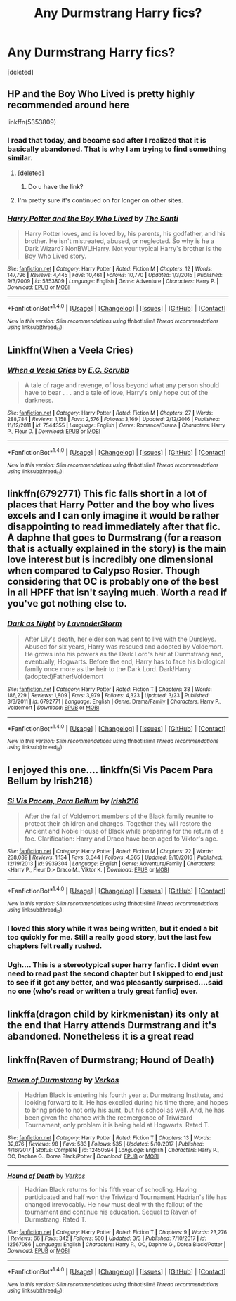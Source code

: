 #+TITLE: Any Durmstrang Harry fics?

* Any Durmstrang Harry fics?
:PROPERTIES:
:Score: 11
:DateUnix: 1521934589.0
:DateShort: 2018-Mar-25
:END:
[deleted]


** HP and the Boy Who Lived is pretty highly recommended around here

linkffn(5353809)
:PROPERTIES:
:Score: 14
:DateUnix: 1521935607.0
:DateShort: 2018-Mar-25
:END:

*** I read that today, and became sad after I realized that it is basically abandoned. That is why I am trying to find something similar.
:PROPERTIES:
:Author: Matnizak
:Score: 6
:DateUnix: 1521935681.0
:DateShort: 2018-Mar-25
:END:

**** [deleted]
:PROPERTIES:
:Score: 2
:DateUnix: 1521979665.0
:DateShort: 2018-Mar-25
:END:

***** Do u have the link?
:PROPERTIES:
:Author: Matnizak
:Score: 2
:DateUnix: 1521999251.0
:DateShort: 2018-Mar-25
:END:


**** I'm pretty sure it's continued on for longer on other sites.
:PROPERTIES:
:Author: CloakedDarkness
:Score: 1
:DateUnix: 1521972317.0
:DateShort: 2018-Mar-25
:END:


*** [[http://www.fanfiction.net/s/5353809/1/][*/Harry Potter and the Boy Who Lived/*]] by [[https://www.fanfiction.net/u/1239654/The-Santi][/The Santi/]]

#+begin_quote
  Harry Potter loves, and is loved by, his parents, his godfather, and his brother. He isn't mistreated, abused, or neglected. So why is he a Dark Wizard? NonBWL!Harry. Not your typical Harry's brother is the Boy Who Lived story.
#+end_quote

^{/Site/: [[http://www.fanfiction.net/][fanfiction.net]] *|* /Category/: Harry Potter *|* /Rated/: Fiction M *|* /Chapters/: 12 *|* /Words/: 147,796 *|* /Reviews/: 4,445 *|* /Favs/: 10,461 *|* /Follows/: 10,770 *|* /Updated/: 1/3/2015 *|* /Published/: 9/3/2009 *|* /id/: 5353809 *|* /Language/: English *|* /Genre/: Adventure *|* /Characters/: Harry P. *|* /Download/: [[http://www.ff2ebook.com/old/ffn-bot/index.php?id=5353809&source=ff&filetype=epub][EPUB]] or [[http://www.ff2ebook.com/old/ffn-bot/index.php?id=5353809&source=ff&filetype=mobi][MOBI]]}

--------------

*FanfictionBot*^{1.4.0} *|* [[[https://github.com/tusing/reddit-ffn-bot/wiki/Usage][Usage]]] | [[[https://github.com/tusing/reddit-ffn-bot/wiki/Changelog][Changelog]]] | [[[https://github.com/tusing/reddit-ffn-bot/issues/][Issues]]] | [[[https://github.com/tusing/reddit-ffn-bot/][GitHub]]] | [[[https://www.reddit.com/message/compose?to=tusing][Contact]]]

^{/New in this version: Slim recommendations using/ ffnbot!slim! /Thread recommendations using/ linksub(thread_id)!}
:PROPERTIES:
:Author: FanfictionBot
:Score: 2
:DateUnix: 1521935621.0
:DateShort: 2018-Mar-25
:END:


** Linkffn(When a Veela Cries)
:PROPERTIES:
:Author: AutumnSouls
:Score: 5
:DateUnix: 1521936790.0
:DateShort: 2018-Mar-25
:END:

*** [[http://www.fanfiction.net/s/7544355/1/][*/When a Veela Cries/*]] by [[https://www.fanfiction.net/u/2775643/E-C-Scrubb][/E.C. Scrubb/]]

#+begin_quote
  A tale of rage and revenge, of loss beyond what any person should have to bear . . . and a tale of love, Harry's only hope out of the darkness.
#+end_quote

^{/Site/: [[http://www.fanfiction.net/][fanfiction.net]] *|* /Category/: Harry Potter *|* /Rated/: Fiction M *|* /Chapters/: 27 *|* /Words/: 288,784 *|* /Reviews/: 1,158 *|* /Favs/: 2,576 *|* /Follows/: 3,169 *|* /Updated/: 2/12/2016 *|* /Published/: 11/12/2011 *|* /id/: 7544355 *|* /Language/: English *|* /Genre/: Romance/Drama *|* /Characters/: Harry P., Fleur D. *|* /Download/: [[http://www.ff2ebook.com/old/ffn-bot/index.php?id=7544355&source=ff&filetype=epub][EPUB]] or [[http://www.ff2ebook.com/old/ffn-bot/index.php?id=7544355&source=ff&filetype=mobi][MOBI]]}

--------------

*FanfictionBot*^{1.4.0} *|* [[[https://github.com/tusing/reddit-ffn-bot/wiki/Usage][Usage]]] | [[[https://github.com/tusing/reddit-ffn-bot/wiki/Changelog][Changelog]]] | [[[https://github.com/tusing/reddit-ffn-bot/issues/][Issues]]] | [[[https://github.com/tusing/reddit-ffn-bot/][GitHub]]] | [[[https://www.reddit.com/message/compose?to=tusing][Contact]]]

^{/New in this version: Slim recommendations using/ ffnbot!slim! /Thread recommendations using/ linksub(thread_id)!}
:PROPERTIES:
:Author: FanfictionBot
:Score: 3
:DateUnix: 1521936864.0
:DateShort: 2018-Mar-25
:END:


** linkffn(6792771) This fic falls short in a lot of places that Harry Potter and the boy who lives excels and I can only imagine it would be rather disappointing to read immediately after that fic. A daphne that goes to Durmstrang (for a reason that is actually explained in the story) is the main love interest but is incredibly one dimensional when compared to Calypso Rosier. Though considering that OC is probably one of the best in all HPFF that isn't saying much. Worth a read if you've got nothing else to.
:PROPERTIES:
:Author: BLACKtyler
:Score: 3
:DateUnix: 1521954598.0
:DateShort: 2018-Mar-25
:END:

*** [[http://www.fanfiction.net/s/6792771/1/][*/Dark as Night/*]] by [[https://www.fanfiction.net/u/1076552/LavenderStorm][/LavenderStorm/]]

#+begin_quote
  After Lily's death, her elder son was sent to live with the Dursleys. Abused for six years, Harry was rescued and adopted by Voldemort. He grows into his powers as the Dark Lord's heir at Durmstrang and, eventually, Hogwarts. Before the end, Harry has to face his biological family once more as the heir to the Dark Lord. Dark!Harry (adopted)Father!Voldemort
#+end_quote

^{/Site/: [[http://www.fanfiction.net/][fanfiction.net]] *|* /Category/: Harry Potter *|* /Rated/: Fiction T *|* /Chapters/: 38 *|* /Words/: 186,229 *|* /Reviews/: 1,809 *|* /Favs/: 3,979 *|* /Follows/: 4,323 *|* /Updated/: 3/23 *|* /Published/: 3/3/2011 *|* /id/: 6792771 *|* /Language/: English *|* /Genre/: Drama/Family *|* /Characters/: Harry P., Voldemort *|* /Download/: [[http://www.ff2ebook.com/old/ffn-bot/index.php?id=6792771&source=ff&filetype=epub][EPUB]] or [[http://www.ff2ebook.com/old/ffn-bot/index.php?id=6792771&source=ff&filetype=mobi][MOBI]]}

--------------

*FanfictionBot*^{1.4.0} *|* [[[https://github.com/tusing/reddit-ffn-bot/wiki/Usage][Usage]]] | [[[https://github.com/tusing/reddit-ffn-bot/wiki/Changelog][Changelog]]] | [[[https://github.com/tusing/reddit-ffn-bot/issues/][Issues]]] | [[[https://github.com/tusing/reddit-ffn-bot/][GitHub]]] | [[[https://www.reddit.com/message/compose?to=tusing][Contact]]]

^{/New in this version: Slim recommendations using/ ffnbot!slim! /Thread recommendations using/ linksub(thread_id)!}
:PROPERTIES:
:Author: FanfictionBot
:Score: 1
:DateUnix: 1521954609.0
:DateShort: 2018-Mar-25
:END:


** I enjoyed this one.... linkffn(Si Vis Pacem Para Bellum by Irish216)
:PROPERTIES:
:Author: HappyBadger007
:Score: 2
:DateUnix: 1522015138.0
:DateShort: 2018-Mar-26
:END:

*** [[http://www.fanfiction.net/s/9939304/1/][*/Si Vis Pacem, Para Bellum/*]] by [[https://www.fanfiction.net/u/2037398/Irish216][/Irish216/]]

#+begin_quote
  After the fall of Voldemort members of the Black family reunite to protect their children and charges. Together they will restore the Ancient and Noble House of Black while preparing for the return of a foe. Clarification: Harry and Draco have been aged to Viktor's age.
#+end_quote

^{/Site/: [[http://www.fanfiction.net/][fanfiction.net]] *|* /Category/: Harry Potter *|* /Rated/: Fiction M *|* /Chapters/: 22 *|* /Words/: 238,089 *|* /Reviews/: 1,134 *|* /Favs/: 3,644 *|* /Follows/: 4,365 *|* /Updated/: 9/10/2016 *|* /Published/: 12/19/2013 *|* /id/: 9939304 *|* /Language/: English *|* /Genre/: Adventure/Family *|* /Characters/: <Harry P., Fleur D.> Draco M., Viktor K. *|* /Download/: [[http://www.ff2ebook.com/old/ffn-bot/index.php?id=9939304&source=ff&filetype=epub][EPUB]] or [[http://www.ff2ebook.com/old/ffn-bot/index.php?id=9939304&source=ff&filetype=mobi][MOBI]]}

--------------

*FanfictionBot*^{1.4.0} *|* [[[https://github.com/tusing/reddit-ffn-bot/wiki/Usage][Usage]]] | [[[https://github.com/tusing/reddit-ffn-bot/wiki/Changelog][Changelog]]] | [[[https://github.com/tusing/reddit-ffn-bot/issues/][Issues]]] | [[[https://github.com/tusing/reddit-ffn-bot/][GitHub]]] | [[[https://www.reddit.com/message/compose?to=tusing][Contact]]]

^{/New in this version: Slim recommendations using/ ffnbot!slim! /Thread recommendations using/ linksub(thread_id)!}
:PROPERTIES:
:Author: FanfictionBot
:Score: 1
:DateUnix: 1522015150.0
:DateShort: 2018-Mar-26
:END:


*** I loved this story while it was being written, but it ended a bit too quickly for me. Still a really good story, but the last few chapters felt really rushed.
:PROPERTIES:
:Author: jaysrule24
:Score: 1
:DateUnix: 1522018188.0
:DateShort: 2018-Mar-26
:END:


*** Ugh.... This is a stereotypical super harry fanfic. I didnt even need to read past the second chapter but I skipped to end just to see if it got any better, and was pleasantly surprised....said no one (who's read or written a truly great fanfic) ever.
:PROPERTIES:
:Author: Stukafighter
:Score: 1
:DateUnix: 1534789356.0
:DateShort: 2018-Aug-20
:END:


** linkffa(dragon child by kirkmenistan) its only at the end that Harry attends Durmstrang and it's abandoned. Nonetheless it is a great read
:PROPERTIES:
:Author: Mac_cy
:Score: 1
:DateUnix: 1521946185.0
:DateShort: 2018-Mar-25
:END:


** linkffn(Raven of Durmstrang; Hound of Death)
:PROPERTIES:
:Author: nauze18
:Score: 1
:DateUnix: 1522020394.0
:DateShort: 2018-Mar-26
:END:

*** [[http://www.fanfiction.net/s/12450594/1/][*/Raven of Durmstrang/*]] by [[https://www.fanfiction.net/u/9083832/Verkos][/Verkos/]]

#+begin_quote
  Hadrian Black is entering his fourth year at Durmstrang Institute, and looking forward to it. He has excelled during his time there, and hopes to bring pride to not only his aunt, but his school as well. And, he has been given the chance with the reemergence of Triwizard Tournament, only problem it is being held at Hogwarts. Rated T.
#+end_quote

^{/Site/: [[http://www.fanfiction.net/][fanfiction.net]] *|* /Category/: Harry Potter *|* /Rated/: Fiction T *|* /Chapters/: 13 *|* /Words/: 32,876 *|* /Reviews/: 98 *|* /Favs/: 583 *|* /Follows/: 535 *|* /Updated/: 5/10/2017 *|* /Published/: 4/16/2017 *|* /Status/: Complete *|* /id/: 12450594 *|* /Language/: English *|* /Characters/: Harry P., OC, Daphne G., Dorea Black/Potter *|* /Download/: [[http://www.ff2ebook.com/old/ffn-bot/index.php?id=12450594&source=ff&filetype=epub][EPUB]] or [[http://www.ff2ebook.com/old/ffn-bot/index.php?id=12450594&source=ff&filetype=mobi][MOBI]]}

--------------

[[http://www.fanfiction.net/s/12567086/1/][*/Hound of Death/*]] by [[https://www.fanfiction.net/u/9083832/Verkos][/Verkos/]]

#+begin_quote
  Hadrian Black returns for his fifth year of schooling. Having participated and half won the Triwizard Tournament Hadrian's life has changed irrevocably. He now must deal with the fallout of the tournament and continue his education. Sequel to Raven of Durmstrang. Rated T.
#+end_quote

^{/Site/: [[http://www.fanfiction.net/][fanfiction.net]] *|* /Category/: Harry Potter *|* /Rated/: Fiction T *|* /Chapters/: 9 *|* /Words/: 23,276 *|* /Reviews/: 66 *|* /Favs/: 342 *|* /Follows/: 560 *|* /Updated/: 3/3 *|* /Published/: 7/10/2017 *|* /id/: 12567086 *|* /Language/: English *|* /Characters/: Harry P., OC, Daphne G., Dorea Black/Potter *|* /Download/: [[http://www.ff2ebook.com/old/ffn-bot/index.php?id=12567086&source=ff&filetype=epub][EPUB]] or [[http://www.ff2ebook.com/old/ffn-bot/index.php?id=12567086&source=ff&filetype=mobi][MOBI]]}

--------------

*FanfictionBot*^{1.4.0} *|* [[[https://github.com/tusing/reddit-ffn-bot/wiki/Usage][Usage]]] | [[[https://github.com/tusing/reddit-ffn-bot/wiki/Changelog][Changelog]]] | [[[https://github.com/tusing/reddit-ffn-bot/issues/][Issues]]] | [[[https://github.com/tusing/reddit-ffn-bot/][GitHub]]] | [[[https://www.reddit.com/message/compose?to=tusing][Contact]]]

^{/New in this version: Slim recommendations using/ ffnbot!slim! /Thread recommendations using/ linksub(thread_id)!}
:PROPERTIES:
:Author: FanfictionBot
:Score: 1
:DateUnix: 1522020429.0
:DateShort: 2018-Mar-26
:END:
